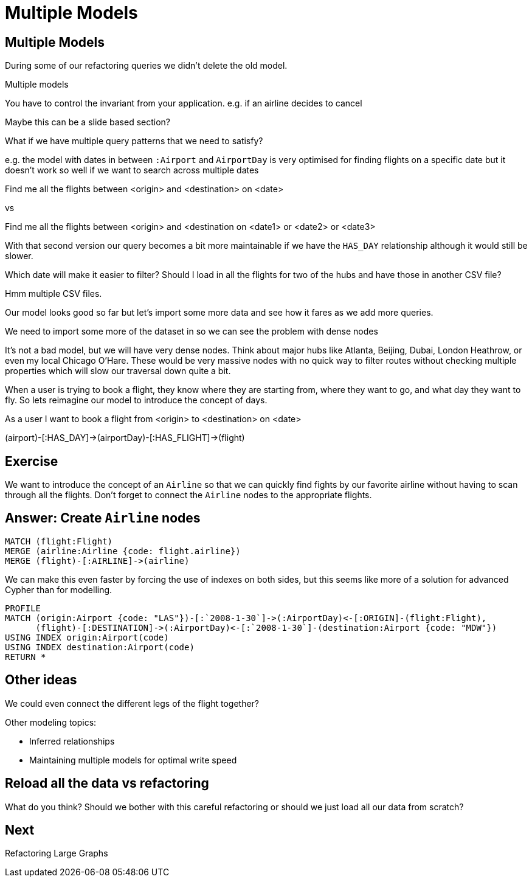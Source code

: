 = Multiple Models
:icons: font

== Multiple Models

During some of our refactoring queries we didn't delete the old model.


Multiple models

You have to control the invariant from your application.
e.g. if an airline decides to cancel

Maybe this can be a slide based section?

What if we have multiple query patterns that we need to satisfy?

e.g. the model with dates in between `:Airport` and `AirportDay` is very optimised for finding flights on a specific date but it doesn't work so well if we want to search across multiple dates

Find me all the flights between <origin> and <destination> on <date>

vs

Find me all the flights between <origin> and <destination on <date1> or <date2> or <date3>

With that second version our query becomes a bit more maintainable if we have the `HAS_DAY` relationship although it would still be slower.



Which date will make it easier to filter?
Should I load in all the flights for two of the hubs and have those in another CSV file?

Hmm multiple CSV files.

Our model looks good so far but let's import some more data and see how it fares as we add more queries.

We need to import some more of the dataset in so we can see the problem with dense nodes

It’s not a bad model, but we will have very dense nodes. Think about major hubs like Atlanta, Beijing, Dubai, London Heathrow, or even my local Chicago O’Hare. These would be very massive nodes with no quick way to filter routes without checking multiple properties which will slow our traversal down quite a bit.

When a user is trying to book a flight, they know where they are starting from, where they want to go, and what day they want to fly. So lets reimagine our model to introduce the concept of days.


As a user I want to book a flight from <origin> to <destination> on <date>



(airport)-[:HAS_DAY]->(airportDay)-[:HAS_FLIGHT]->(flight)

== Exercise

We want to introduce the concept of an `Airline` so that we can quickly find fights by our favorite airline without having to scan through all the flights.
Don't forget to connect the `Airline` nodes to the appropriate flights.

== Answer: Create `Airline` nodes

[source, cypher]
----
MATCH (flight:Flight)
MERGE (airline:Airline {code: flight.airline})
MERGE (flight)-[:AIRLINE]->(airline)
----

We can make this even faster by forcing the use of indexes on both sides, but this seems like more of a solution for advanced Cypher than for modelling.

[source, cypher]
----
PROFILE
MATCH (origin:Airport {code: "LAS"})-[:`2008-1-30`]->(:AirportDay)<-[:ORIGIN]-(flight:Flight),
      (flight)-[:DESTINATION]->(:AirportDay)<-[:`2008-1-30`]-(destination:Airport {code: "MDW"})
USING INDEX origin:Airport(code)
USING INDEX destination:Airport(code)
RETURN *
----

== Other ideas

We could even connect the different legs of the flight together?

Other modeling topics:

* Inferred relationships
* Maintaining multiple models for optimal write speed

== Reload all the data vs refactoring

What do you think?
Should we bother with this careful refactoring or should we just load all our data from scratch?

== Next

pass:a[<a play-topic='{guides}/06_refactoring_large_graphs.html'>Refactoring Large Graphs</a>]
